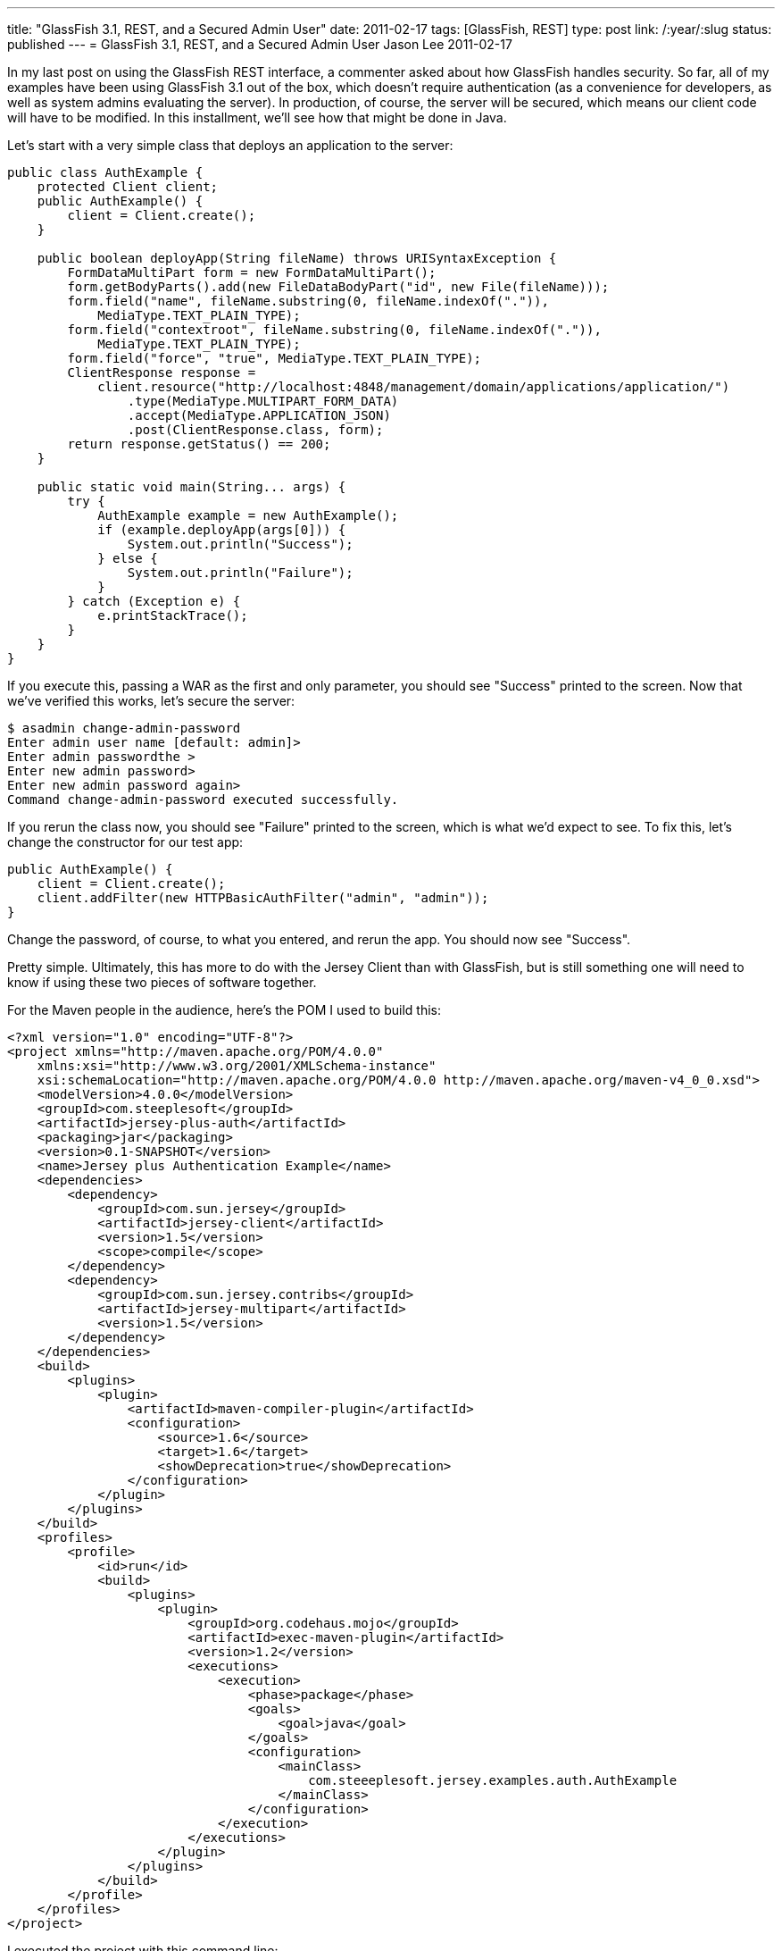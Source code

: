 ---
title: "GlassFish 3.1, REST, and a Secured Admin User"
date: 2011-02-17
tags: [GlassFish, REST]
type: post
link: /:year/:slug
status: published
---
= GlassFish 3.1, REST, and a Secured Admin User
Jason Lee
2011-02-17

In my last post on using the GlassFish REST interface, a commenter asked about how GlassFish handles security.  So far, all of my examples have been using GlassFish 3.1 out of the box, which doesn't require authentication (as a convenience for developers, as well as system admins evaluating the server).  In production, of course, the server will be secured, which means our client code will have to be modified.  In this installment, we'll see how that might be done in Java.
// more

Let's start with a very simple class that deploys an application to the server:

[source,java,linenums]
----
public class AuthExample {
    protected Client client;
    public AuthExample() {
        client = Client.create();
    }

    public boolean deployApp(String fileName) throws URISyntaxException {
        FormDataMultiPart form = new FormDataMultiPart();
        form.getBodyParts().add(new FileDataBodyPart("id", new File(fileName)));
        form.field("name", fileName.substring(0, fileName.indexOf(".")),
            MediaType.TEXT_PLAIN_TYPE);
        form.field("contextroot", fileName.substring(0, fileName.indexOf(".")),
            MediaType.TEXT_PLAIN_TYPE);
        form.field("force", "true", MediaType.TEXT_PLAIN_TYPE);
        ClientResponse response =
            client.resource("http://localhost:4848/management/domain/applications/application/")
                .type(MediaType.MULTIPART_FORM_DATA)
                .accept(MediaType.APPLICATION_JSON)
                .post(ClientResponse.class, form);
        return response.getStatus() == 200;
    }

    public static void main(String... args) {
        try {
            AuthExample example = new AuthExample();
            if (example.deployApp(args[0])) {
                System.out.println("Success");
            } else {
                System.out.println("Failure");
            }
        } catch (Exception e) {
            e.printStackTrace();
        }
    }
}
----

If you execute this, passing a WAR as the first and only parameter, you should see "Success" printed to the screen.  Now that we've verified this works, let's secure the server:

[source,bash,linenums]
----
$ asadmin change-admin-password
Enter admin user name [default: admin]>
Enter admin passwordthe >
Enter new admin password>
Enter new admin password again>
Command change-admin-password executed successfully.
----

If you rerun the class now, you should see "Failure" printed to the screen, which is what we'd expect to see.  To fix this, let's change the constructor for our test app:

[source,java,linenums]
----
public AuthExample() {
    client = Client.create();
    client.addFilter(new HTTPBasicAuthFilter("admin", "admin"));
}
----

Change the password, of course, to what you entered, and rerun the app.  You should now see "Success".

Pretty simple.  Ultimately, this has more to do with the Jersey Client than with GlassFish, but is still something one will need to know if using these two pieces of software together.

For the Maven people in the audience, here's the POM I used to build this:

[source,xml,linenums]
----
<?xml version="1.0" encoding="UTF-8"?>
<project xmlns="http://maven.apache.org/POM/4.0.0"
    xmlns:xsi="http://www.w3.org/2001/XMLSchema-instance"
    xsi:schemaLocation="http://maven.apache.org/POM/4.0.0 http://maven.apache.org/maven-v4_0_0.xsd">
    <modelVersion>4.0.0</modelVersion>
    <groupId>com.steeplesoft</groupId>
    <artifactId>jersey-plus-auth</artifactId>
    <packaging>jar</packaging>
    <version>0.1-SNAPSHOT</version>
    <name>Jersey plus Authentication Example</name>
    <dependencies>
        <dependency>
            <groupId>com.sun.jersey</groupId>
            <artifactId>jersey-client</artifactId>
            <version>1.5</version>
            <scope>compile</scope>
        </dependency>
        <dependency>
            <groupId>com.sun.jersey.contribs</groupId>
            <artifactId>jersey-multipart</artifactId>
            <version>1.5</version>
        </dependency>
    </dependencies>
    <build>
        <plugins>
            <plugin>
                <artifactId>maven-compiler-plugin</artifactId>
                <configuration>
                    <source>1.6</source>
                    <target>1.6</target>
                    <showDeprecation>true</showDeprecation>
                </configuration>
            </plugin>
        </plugins>
    </build>
    <profiles>
        <profile>
            <id>run</id>
            <build>
                <plugins>
                    <plugin>
                        <groupId>org.codehaus.mojo</groupId>
                        <artifactId>exec-maven-plugin</artifactId>
                        <version>1.2</version>
                        <executions>
                            <execution>
                                <phase>package</phase>
                                <goals>
                                    <goal>java</goal>
                                </goals>
                                <configuration>
                                    <mainClass>
                                        com.steeeplesoft.jersey.examples.auth.AuthExample
                                    </mainClass>
                                </configuration>
                            </execution>
                        </executions>
                    </plugin>
                </plugins>
            </build>
        </profile>
    </profiles>
</project>
----

I executed the project with this command line:

[source,bash,linenums]
----
mvn -Prun -Dexec.args="test.war" package
----

Enjoy!
